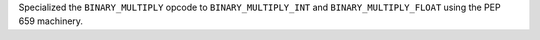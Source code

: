 Specialized the ``BINARY_MULTIPLY`` opcode to ``BINARY_MULTIPLY_INT`` and ``BINARY_MULTIPLY_FLOAT`` using the PEP 659 machinery.